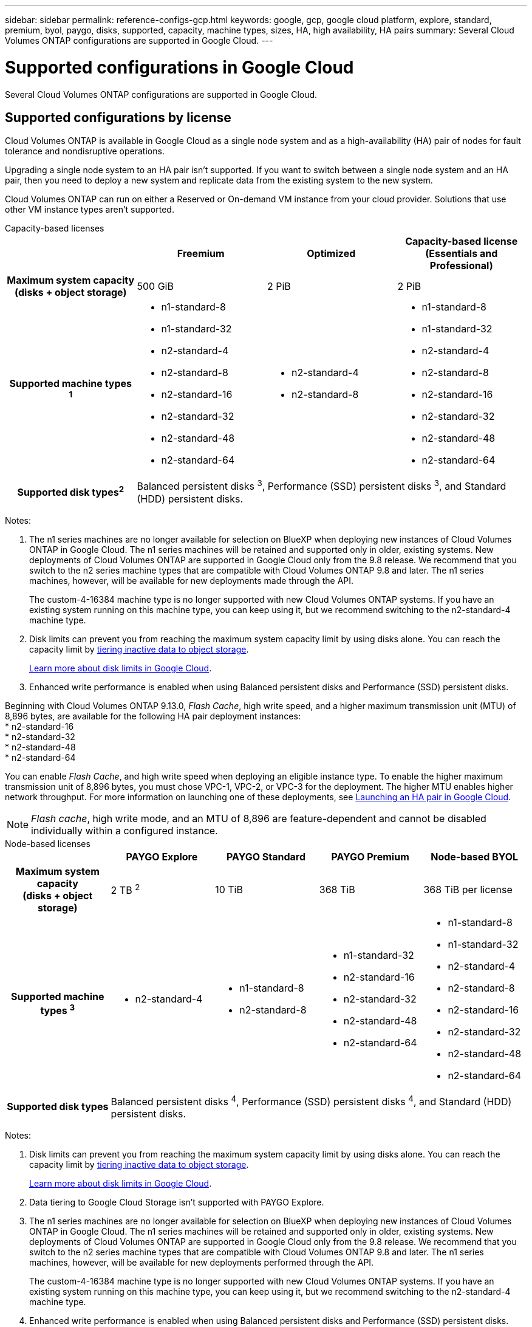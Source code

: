---
sidebar: sidebar
permalink: reference-configs-gcp.html
keywords: google, gcp, google cloud platform, explore, standard, premium, byol, paygo, disks, supported, capacity, machine types, sizes, HA, high availability, HA pairs
summary: Several Cloud Volumes ONTAP configurations are supported in Google Cloud.
---

= Supported configurations in Google Cloud
:hardbreaks:
:nofooter:
:icons: font
:linkattrs:
:imagesdir: ./media/

[.lead]
Several Cloud Volumes ONTAP configurations are supported in Google Cloud.

== Supported configurations by license

Cloud Volumes ONTAP is available in Google Cloud as a single node system and as a high-availability (HA) pair of nodes for fault tolerance and nondisruptive operations.

Upgrading a single node system to an HA pair isn't supported. If you want to switch between a single node system and an HA pair, then you need to deploy a new system and replicate data from the existing system to the new system.

Cloud Volumes ONTAP can run on either a Reserved or On-demand VM instance from your cloud provider. Solutions that use other VM instance types aren't supported.

[role="tabbed-block"]
====

.Capacity-based licenses
--
[cols=4*,cols="h,d,d,d",options="header"]
|===
|
| Freemium 
| Optimized
| Capacity-based license (Essentials and Professional)

| Maximum system capacity
(disks + object storage) | 500 GiB | 2 PiB | 2 PiB 

| Supported machine types ^1^

a|
* n1-standard-8
* n1-standard-32
* n2-standard-4
* n2-standard-8
* n2-standard-16
* n2-standard-32
* n2-standard-48
* n2-standard-64

a|
* n2-standard-4
* n2-standard-8

a|
* n1-standard-8
* n1-standard-32
* n2-standard-4
* n2-standard-8
* n2-standard-16
* n2-standard-32
* n2-standard-48
* n2-standard-64

| Supported disk types^2^ 3+| Balanced persistent disks ^3^, Performance (SSD) persistent disks ^3^, and Standard (HDD) persistent disks.

|===

Notes:

. The n1 series machines are no longer available for selection on BlueXP when deploying new instances of Cloud Volumes ONTAP in Google Cloud. The n1 series machines will be retained and supported only in older, existing systems. New deployments of Cloud Volumes ONTAP are supported in Google Cloud only from the 9.8 release. We recommend that you switch to the n2 series machine types that are compatible with Cloud Volumes ONTAP 9.8 and later. The n1 series machines, however, will be available for new deployments made through the API.
+
The custom-4-16384 machine type is no longer supported with new Cloud Volumes ONTAP systems. If you have an existing system running on this machine type, you can keep using it, but we recommend switching to the n2-standard-4 machine type.

. Disk limits can prevent you from reaching the maximum system capacity limit by using disks alone. You can reach the capacity limit by https://docs.netapp.com/us-en/bluexp-cloud-volumes-ontap/concept-data-tiering.html[tiering inactive data to object storage^].
+
link:reference-limits-gcp.html[Learn more about disk limits in Google Cloud].

. Enhanced write performance is enabled when using Balanced persistent disks and Performance (SSD) persistent disks.

Beginning with Cloud Volumes ONTAP 9.13.0, _Flash Cache_, high write speed, and a higher maximum transmission unit (MTU) of 8,896 bytes, are available for the following HA pair deployment instances: 
* n2-standard-16
* n2-standard-32
* n2-standard-48
* n2-standard-64

You can enable _Flash Cache_, and high write speed when deploying an eligible instance type. To enable the higher maximum transmission unit of 8,896 bytes, you must chose VPC-1, VPC-2, or VPC-3 for the deployment. The higher MTU enables higher network throughput. For more information on launching one of these deployments, see https://docs.netapp.com/us-en/bluexp-cloud-volumes-ontap/task-deploying-gcp.html#launching-an-ha-pair-in-google-cloud[Launching an HA pair in Google Cloud].

NOTE: _Flash cache_, high write mode, and an MTU of 8,896 are feature-dependent and cannot be disabled individually within a configured instance. 

--

.Node-based licenses 
--
[cols=5*,cols="h,d,d,d,d",options="header"]
|===
|
| PAYGO Explore
| PAYGO Standard
| PAYGO Premium
| Node-based BYOL

| Maximum system capacity
(disks + object storage) | 2 TB ^2^ | 10 TiB | 368 TiB | 368 TiB per license

| Supported machine types ^3^

a|
* n2-standard-4
a|
* n1-standard-8
* n2-standard-8
a|
* n1-standard-32
* n2-standard-16
* n2-standard-32
* n2-standard-48
* n2-standard-64
a|
* n1-standard-8
* n1-standard-32
* n2-standard-4
* n2-standard-8
* n2-standard-16
* n2-standard-32
* n2-standard-48
* n2-standard-64

| Supported disk types 4+| Balanced persistent disks ^4^, Performance (SSD) persistent disks ^4^, and Standard (HDD) persistent disks.

|===

Notes:

. Disk limits can prevent you from reaching the maximum system capacity limit by using disks alone. You can reach the capacity limit by https://docs.netapp.com/us-en/bluexp-cloud-volumes-ontap/concept-data-tiering.html[tiering inactive data to object storage^].
+
link:reference-limits-gcp.html[Learn more about disk limits in Google Cloud].

. Data tiering to Google Cloud Storage isn't supported with PAYGO Explore.

. The n1 series machines are no longer available for selection on BlueXP when deploying new instances of Cloud Volumes ONTAP in Google Cloud. The n1 series machines will be retained and supported only in older, existing systems. New deployments of Cloud Volumes ONTAP are supported in Google Cloud only from the 9.8 release. We recommend that you switch to the n2 series machine types that are compatible with Cloud Volumes ONTAP 9.8 and later. The n1 series machines, however, will be available for new deployments performed through the API.
+
The custom-4-16384 machine type is no longer supported with new Cloud Volumes ONTAP systems. If you have an existing system running on this machine type, you can keep using it, but we recommend switching to the n2-standard-4 machine type.

. Enhanced write performance is enabled when using Balanced persistent disks and Performance (SSD) persistent disks.

. The BlueXP interface shows an additional supported machine type for Standard and BYOL: n1-highmem-4. However, this machine type isn't meant for production environments. We've made it available for a specific lab environment only.

. Starting with Cloud Volumes ONTAP software version 9.13.0, _Flash Cache_, high write speed, and a higher maximum transmission unit (MTU) of 8,896 bytes, are available for the following HA pair deployment instances: 
* n2-standard-16
* n2-standard-32
* n2-standard-48
* n2-standard-64
+ 
You can enable _Flash Cache_, and high write speed when deploying an eligible instance type. To enable the higher maximum transmission unit of 8,896 bytes, you must chose VPC-1, VPC-2, or VPC-3 for the deployment. The higher MTU enables higher network throughput. For more information on launching one of these deployments, see https://docs.netapp.com/us-en/bluexp-cloud-volumes-ontap/task-deploying-gcp.html#launching-an-ha-pair-in-google-cloud[Launching an HA pair in Google Cloud].
+ 
NOTE: _Flash cache_, high write mode, and an MTU of 8,896 are feature-dependent and cannot be disabled individually within a configured instance. 
--
====

== Supported disk sizes

In Google Cloud, an aggregate can contain up to 6 disks that are all the same type and size. The following disk sizes are supported:

* 100 GB
* 500 GB
* 1 TB
* 2 TB
* 4 TB
* 8 TB
* 16 TB
* 64 TB

== Supported regions

For Google Cloud region support, see https://cloud.netapp.com/cloud-volumes-global-regions[Cloud Volumes Global Regions^].